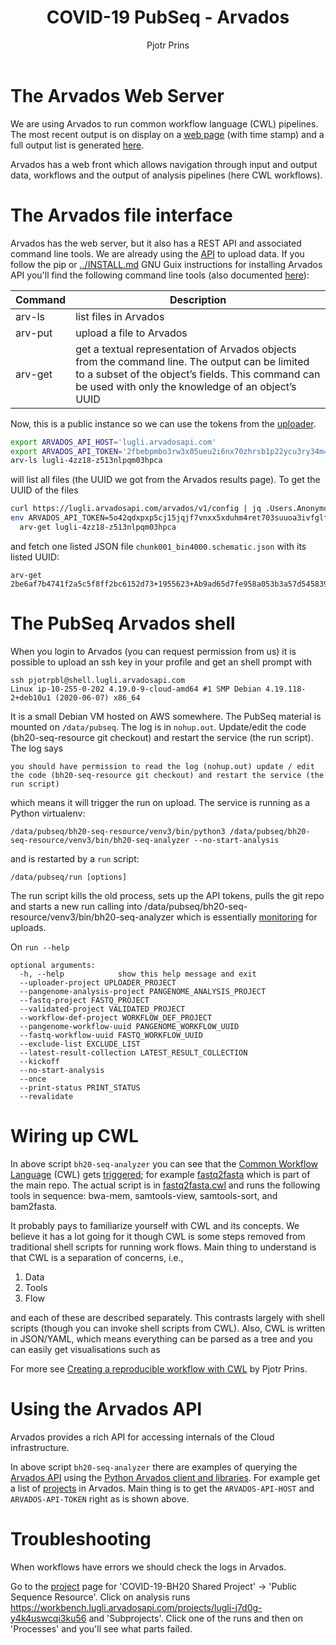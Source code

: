 #+TITLE: COVID-19 PubSeq - Arvados
#+AUTHOR: Pjotr Prins
# C-c C-e h h   publish
# C-c !         insert date (use . for active agenda, C-u C-c ! for date, C-u C-c . for time)
# C-c C-t       task rotate
# RSS_IMAGE_URL: http://xxxx.xxxx.free.fr/rss_icon.png

#+HTML_LINK_HOME: http://covid19.genenetwork.org
#+HTML_HEAD: <link rel="Blog stylesheet" type="text/css" href="blog.css" />

* Table of Contents                                                     :TOC:noexport:
 - [[#the-arvados-web-server][The Arvados Web Server]]
 - [[#the-arvados-file-interface][The Arvados file interface]]
 - [[#the-pubseq-arvados-shell][The PubSeq Arvados shell]]
 - [[#wiring-up-cwl][Wiring up CWL]]
 - [[#using-the-arvados-api][Using the Arvados API]]
 - [[#troubleshooting][Troubleshooting]]

* The Arvados Web Server

We are using Arvados to run common workflow language (CWL) pipelines.
The most recent output is on display on a [[https://workbench.lugli.arvadosapi.com/collections/lugli-4zz18-z513nlpqm03hpca][web page]] (with time stamp)
and a full output list is generated [[https://collections.lugli.arvadosapi.com/c=lugli-4zz18-z513nlpqm03hpca/][here]].

Arvados has a web front which allows navigation through input and output data,
workflows and the output of analysis pipelines (here CWL workflows).

@@html: <img src="static/image/arvados-workflow-output.png" />@@


* The Arvados file interface

Arvados has the web server, but it also has a REST API and associated
command line tools. We are already using the [[https://github.com/arvados/bh20-seq-resource/blob/master/bh20sequploader/main.py#L27][API]] to upload data.  If
you follow the pip or [[../INSTALL.md]] GNU Guix instructions for
installing Arvados API you'll find the following command line tools
(also documented [[https://doc.arvados.org/v2.0/sdk/cli/subcommands.html][here]]):

| Command | Description                                                                                                                                                                                               |
|---------+-----------------------------------------------------------------------------------------------------------------------------------------------------------------------------------------------------------|
| arv-ls  | list files in Arvados                                                                                                                                                                                     |
| arv-put | upload a file to Arvados                                                                                                                                                                                  |
| arv-get | get a textual representation of Arvados objects from the command line. The output can be limited to a subset of the object’s fields. This command can be used with only the knowledge of an object’s UUID |

Now, this is a public instance so we can use the tokens from
the [[https://github.com/arvados/bh20-seq-resource/blob/master/bh20sequploader/main.py#L16][uploader]].

#+BEGIN_SRC sh
export ARVADOS_API_HOST='lugli.arvadosapi.com'
export ARVADOS_API_TOKEN='2fbebpmbo3rw3x05ueu2i6nx70zhrsb1p22ycu3ry34m4x4462'
arv-ls lugli-4zz18-z513nlpqm03hpca
#+END_SRC

will list all files (the UUID we got from the Arvados results page). To
get the UUID of the files

#+BEGIN_SRC sh
curl https://lugli.arvadosapi.com/arvados/v1/config | jq .Users.AnonymousUserToken
env ARVADOS_API_TOKEN=5o42qdxpxp5cj15jqjf7vnxx5xduhm4ret703suuoa3ivfglfh \
  arv-get lugli-4zz18-z513nlpqm03hpca
#+END_SRC

and fetch one listed JSON file ~chunk001_bin4000.schematic.json~ with
its listed UUID:

: arv-get 2be6af7b4741f2a5c5f8ff2bc6152d73+1955623+Ab9ad65d7fe958a053b3a57d545839de18290843a@5ed7f3c5

* The PubSeq Arvados shell

When you login to Arvados (you can request permission from us) it is
possible to upload an ssh key in your profile and get an shell prompt
with

: ssh pjotrpbl@shell.lugli.arvadosapi.com
: Linux ip-10-255-0-202 4.19.0-9-cloud-amd64 #1 SMP Debian 4.19.118-2+deb10u1 (2020-06-07) x86_64


It is a small Debian VM hosted on AWS somewhere.  The PubSeq material
is mounted on ~/data/pubseq~. The log is in ~nohup.out~. Update/edit
the code (bh20-seq-resource git checkout) and restart the service (the
run script). The log says

: you should have permission to read the log (nohup.out) update / edit the code (bh20-seq-resource git checkout) and restart the service (the run script)

which means it will trigger the run on upload. The service is running as a
Python virtualenv:

: /data/pubseq/bh20-seq-resource/venv3/bin/python3 /data/pubseq/bh20-seq-resource/venv3/bin/bh20-seq-analyzer --no-start-analysis

and is restarted by a ~run~ script:

: /data/pubseq/run [options]

The run script kills the old process, sets up the API tokens, pulls
the git repo and starts a new run calling into
/data/pubseq/bh20-seq-resource/venv3/bin/bh20-seq-analyzer which is
essentially [[https://github.com/arvados/bh20-seq-resource/blob/2baa88b766ec540bd34b96599014dd16e393af39/bh20seqanalyzer/main.py#L354][monitoring]] for uploads.

On ~run --help~

#+begin_example
optional arguments:
  -h, --help            show this help message and exit
  --uploader-project UPLOADER_PROJECT
  --pangenome-analysis-project PANGENOME_ANALYSIS_PROJECT
  --fastq-project FASTQ_PROJECT
  --validated-project VALIDATED_PROJECT
  --workflow-def-project WORKFLOW_DEF_PROJECT
  --pangenome-workflow-uuid PANGENOME_WORKFLOW_UUID
  --fastq-workflow-uuid FASTQ_WORKFLOW_UUID
  --exclude-list EXCLUDE_LIST
  --latest-result-collection LATEST_RESULT_COLLECTION
  --kickoff
  --no-start-analysis
  --once
  --print-status PRINT_STATUS
  --revalidate
#+end_example

* Wiring up CWL

In above script ~bh20-seq-analyzer~ you can see that the [[https://www.commonwl.org/][Common
Workflow Language]] (CWL) gets [[https://github.com/arvados/bh20-seq-resource/blob/2baa88b766ec540bd34b96599014dd16e393af39/bh20seqanalyzer/main.py#L233][triggered]]; for example [[https://github.com/arvados/bh20-seq-resource/tree/master/workflows/fastq2fasta][fastq2fasta]] which
is part of the main repo. The actual script is in [[https://github.com/arvados/bh20-seq-resource/blob/master/workflows/fastq2fasta/fastq2fasta.cwl][fastq2fasta.cwl]] and
runs the following tools in sequence: bwa-mem, samtools-view,
samtools-sort, and bam2fasta.

It probably pays to familiarize yourself with CWL and its concepts. We
believe it has a lot going for it though CWL is some steps removed
from traditional shell scripts for running work flows. Main thing to
understand is that CWL is a separation of concerns, i.e.,

1. Data
2. Tools
3. Flow

and each of these are described separately. This contrasts largely
with shell scripts (though you can invoke shell scripts from CWL).
Also, CWL is written in JSON/YAML, which means everything can be parsed
as a tree and you can easily get visualisations such as

@@html: <a href="https://hpc.guix.info/blog/2019/01/creating-a-reproducible-workflow-with-cwl/">
<img src="https://hpc.guix.info/static/images/blog/cwl-provenance-graph.png" /></a>@@

For more see [[https://hpc.guix.info/blog/2019/01/creating-a-reproducible-workflow-with-cwl/][Creating a reproducible workflow with CWL]] by Pjotr Prins.

* Using the Arvados API

Arvados provides a rich API for accessing internals of the Cloud
infrastructure.

In above script ~bh20-seq-analyzer~ there are examples of querying the
[[https://doc.arvados.org/api/index.html][Arvados API]] using the [[https://pypi.org/project/arvados-python-client/][Python Arvados client and libraries]]. For example
get a list of [[https://github.com/arvados/bh20-seq-resource/blob/2baa88b766ec540bd34b96599014dd16e393af39/bh20seqanalyzer/main.py#L228][projects]] in Arvados. Main thing is to get the
~ARVADOS-API-HOST~ and ~ARVADOS-API-TOKEN~ right as is shown above.

* Troubleshooting

When workflows have errors we should check the logs in Arvados.

Go to the [[https://workbench.lugli.arvadosapi.com/projects/lugli-j7d0g-825x3r5vcs41dus][project]] page for 'COVID-19-BH20 Shared Project' -> 'Public
Sequence Resource'. Click on analysis runs
https://workbench.lugli.arvadosapi.com/projects/lugli-j7d0g-y4k4uswcqi3ku56
and 'Subprojects'. Click one of the runs and then on 'Processes' and you'll
see what parts failed.
